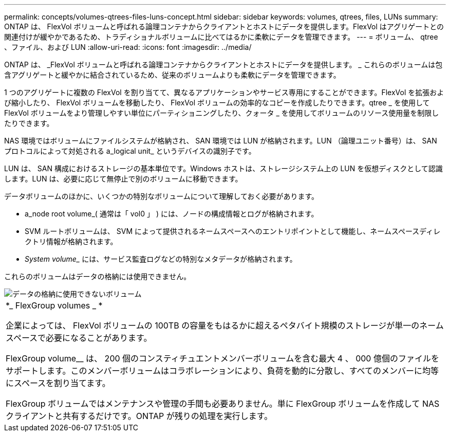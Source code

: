 ---
permalink: concepts/volumes-qtrees-files-luns-concept.html 
sidebar: sidebar 
keywords: volumes, qtrees, files, LUNs 
summary: ONTAP は、 FlexVol ボリュームと呼ばれる論理コンテナからクライアントとホストにデータを提供します。FlexVol はアグリゲートとの関連付けが緩やかであるため、トラディショナルボリュームに比べてはるかに柔軟にデータを管理できます。 
---
= ボリューム、 qtree 、ファイル、および LUN
:allow-uri-read: 
:icons: font
:imagesdir: ../media/


[role="lead"]
ONTAP は、 _FlexVol ボリュームと呼ばれる論理コンテナからクライアントとホストにデータを提供します。 _ これらのボリュームは包含アグリゲートと緩やかに結合されているため、従来のボリュームよりも柔軟にデータを管理できます。

1 つのアグリゲートに複数の FlexVol を割り当てて、異なるアプリケーションやサービス専用にすることができます。FlexVol を拡張および縮小したり、 FlexVol ボリュームを移動したり、 FlexVol ボリュームの効率的なコピーを作成したりできます。qtree _ を使用して FlexVol ボリュームをより管理しやすい単位にパーティショニングしたり、クォータ _ を使用してボリュームのリソース使用量を制限したりできます。

NAS 環境ではボリュームにファイルシステムが格納され、 SAN 環境では LUN が格納されます。LUN （論理ユニット番号）は、 SAN プロトコルによって対処される a_logical unit_ というデバイスの識別子です。

LUN は、 SAN 構成におけるストレージの基本単位です。Windows ホストは、ストレージシステム上の LUN を仮想ディスクとして認識します。LUN は、必要に応じて無停止で別のボリュームに移動できます。

データボリュームのほかに、いくつかの特別なボリュームについて理解しておく必要があります。

* a_node root volume_( 通常は「 vol0 」 ) には、ノードの構成情報とログが格納されます。
* SVM ルートボリュームは、 SVM によって提供されるネームスペースへのエントリポイントとして機能し、ネームスペースディレクトリ情報が格納されます。
* _System volume__ には、サービス監査ログなどの特別なメタデータが格納されます。


これらのボリュームはデータの格納には使用できません。

image::../media/volumes.gif[データの格納に使用できないボリューム]

|===


 a| 
*_ FlexGroup volumes _ *

企業によっては、 FlexVol ボリュームの 100TB の容量をもはるかに超えるペタバイト規模のストレージが単一のネームスペースで必要になることがあります。

FlexGroup volume__ は、 200 個のコンスティチュエントメンバーボリュームを含む最大 4 、 000 億個のファイルをサポートします。このメンバーボリュームはコラボレーションにより、負荷を動的に分散し、すべてのメンバーに均等にスペースを割り当てます。

FlexGroup ボリュームではメンテナンスや管理の手間も必要ありません。単に FlexGroup ボリュームを作成して NAS クライアントと共有するだけです。ONTAP が残りの処理を実行します。

|===